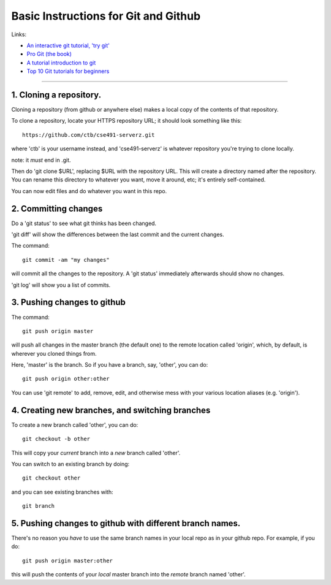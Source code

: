 =====================================
Basic Instructions for Git and Github
=====================================

Links:

* `An interactive git tutorial, 'try git' <http://try.github.io/levels/1/challenges/1>`__
* `Pro Git (the book) <http://git-scm.com/book>`__
* `A tutorial introduction to git <http://git-scm.com/docs/gittutorial>`__
* `Top 10 Git tutorials for beginners <http://sixrevisions.com/resources/git-tutorials-beginners/>`__

----

1. Cloning a repository.
========================

Cloning a repository (from github or anywhere else) makes a local copy
of the contents of that repository.

To clone a repository, locate your HTTPS repository URL; it should look
something like this::

   https://github.com/ctb/cse491-serverz.git

where 'ctb' is your username instead, and 'cse491-serverz' is whatever
repository you're trying to clone locally.

note: it *must* end in .git.

Then do 'git clone $URL', replacing $URL with the repository URL.
This will create a directory named after the repository.  You can
rename this directory to whatever you want, move it around, etc; it's
entirely self-contained.

You can now edit files and do whatever you want in this repo.

2. Committing changes
=====================

Do a 'git status' to see what git thinks has been changed.

'git diff' will show the differences between the last commit and
the current changes.

The command::

   git commit -am "my changes"

will commit all the changes to the repository.  A 'git status' immediately
afterwards should show no changes.

'git log' will show you a list of commits.

3. Pushing changes to github
============================

The command::

   git push origin master

will push all changes in the master branch (the default one) to the
remote location called 'origin', which, by default, is wherever you
cloned things from.

Here, 'master' is the branch.  So if you have a branch, say, 'other', you
can do::

   git push origin other:other

You can use 'git remote' to add, remove, edit, and otherwise mess with your
various location aliases (e.g. 'origin').

4. Creating new branches, and switching branches
================================================

To create a new branch called 'other', you can do::

   git checkout -b other

This will copy your *current* branch into a *new* branch called 'other'.

You can switch to an existing branch by doing::

   git checkout other

and you can see existing branches with::

   git branch

5. Pushing changes to github with different branch names.
=========================================================

There's no reason you *have* to use the same branch names in your
local repo as in your github repo.  For example, if you do::

   git push origin master:other

this will push the contents of your *local* master branch into the
*remote* branch named 'other'.
